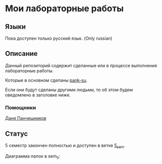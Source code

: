 * Мои лабораторные работы

** Языки

Пока доступен только русский язык. (Only russian)

** Описание

Данный репозиторий содержит сделанные или в процессе выполнения лабораторные работы.

Которые в основном сделаны [[https://github.com/pank-su][pank-su]].

Если они будут сделаны другими людьми, то об этом будем оведомлено в заголовке ниже.

*** Помощники

[[https://github.com/danilkis][Даня Панчешников]]

** Статус

5 семестр закончен полностью и доступен в ветке [[https://github.com/suai-materials/labs/tree/sem_5][5_sem]].


Диаграмма папок в sem_5:

[[https://raw.githubusercontent.com/suai-materials/labs/sem_5/diagram.svg]]


